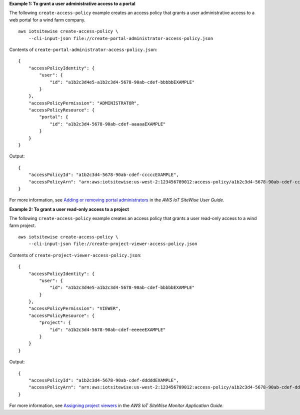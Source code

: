 **Example 1: To grant a user administrative access to a portal**

The following ``create-access-policy`` example creates an access policy that grants a user administrative access to a web portal for a wind farm company. ::

    aws iotsitewise create-access-policy \
        --cli-input-json file://create-portal-administrator-access-policy.json

Contents of ``create-portal-administrator-access-policy.json``::

    {
        "accessPolicyIdentity": {
            "user": { 
                "id": "a1b2c3d4e5-a1b2c3d4-5678-90ab-cdef-bbbbbEXAMPLE"
            }
        },
        "accessPolicyPermission": "ADMINISTRATOR",
        "accessPolicyResource": { 
            "portal": { 
                "id": "a1b2c3d4-5678-90ab-cdef-aaaaaEXAMPLE"
            }
        }
    }

Output::

    {
        "accessPolicyId": "a1b2c3d4-5678-90ab-cdef-cccccEXAMPLE",
        "accessPolicyArn": "arn:aws:iotsitewise:us-west-2:123456789012:access-policy/a1b2c3d4-5678-90ab-cdef-cccccEXAMPLE"
    }

For more information, see `Adding or removing portal administrators <https://docs.aws.amazon.com/iot-sitewise/latest/userguide/administer-portals.html#portal-change-admins>`__ in the *AWS IoT SiteWise User Guide*.

**Example 2: To grant a user read-only access to a project**

The following ``create-access-policy`` example creates an access policy that grants a user read-only access to a wind farm project. ::

    aws iotsitewise create-access-policy \
        --cli-input-json file://create-project-viewer-access-policy.json

Contents of ``create-project-viewer-access-policy.json``::

    {
        "accessPolicyIdentity": {
            "user": { 
                "id": "a1b2c3d4e5-a1b2c3d4-5678-90ab-cdef-bbbbbEXAMPLE"
            }
        },
        "accessPolicyPermission": "VIEWER",
        "accessPolicyResource": { 
            "project": { 
                "id": "a1b2c3d4-5678-90ab-cdef-eeeeeEXAMPLE"
            }
        }
    }

Output::

    {
        "accessPolicyId": "a1b2c3d4-5678-90ab-cdef-dddddEXAMPLE",
        "accessPolicyArn": "arn:aws:iotsitewise:us-west-2:123456789012:access-policy/a1b2c3d4-5678-90ab-cdef-dddddEXAMPLE"
    }

For more information, see `Assigning project viewers <https://docs.aws.amazon.com/iot-sitewise/latest/appguide/assign-project-viewers.html>`__ in the *AWS IoT SiteWise Monitor Application Guide*.